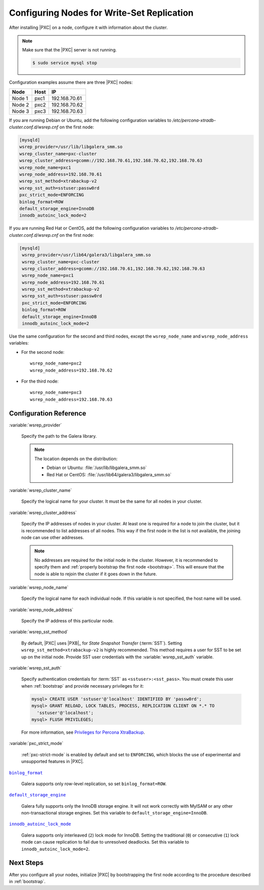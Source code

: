 .. _configure:

===========================================
Configuring Nodes for Write-Set Replication
===========================================

After installing |PXC| on a node,
configure it with information about the cluster.

.. note:: Make sure that the |PXC| server is not running.

   .. code-block:: bash

      $ sudo service mysql stop

Configuration examples assume there are three |PXC| nodes:

+--------+-----------+---------------+
| Node   | Host      | IP            |
+========+===========+===============+
| Node 1 | pxc1      | 192.168.70.61 |
+--------+-----------+---------------+
| Node 2 | pxc2      | 192.168.70.62 |
+--------+-----------+---------------+
| Node 3 | pxc3      | 192.168.70.63 |
+--------+-----------+---------------+

If you are running Debian or Ubuntu,
add the following configuration variables to `/etc/percona-xtradb-cluster.conf.d/wsrep.cnf` on the first node:

.. code-block:: text

   [mysqld]
   wsrep_provider=/usr/lib/libgalera_smm.so
   wsrep_cluster_name=pxc-cluster
   wsrep_cluster_address=gcomm://192.168.70.61,192.168.70.62,192.168.70.63
   wsrep_node_name=pxc1
   wsrep_node_address=192.168.70.61
   wsrep_sst_method=xtrabackup-v2
   wsrep_sst_auth=sstuser:passw0rd
   pxc_strict_mode=ENFORCING
   binlog_format=ROW
   default_storage_engine=InnoDB
   innodb_autoinc_lock_mode=2

If you are running Red Hat or CentOS,
add the following configuration variables to `/etc/percona-xtradb-cluster.conf.d/wsrep.cnf`
on the first node:

.. code-block:: text


  [mysqld]
   wsrep_provider=/usr/lib64/galera3/libgalera_smm.so
   wsrep_cluster_name=pxc-cluster
   wsrep_cluster_address=gcomm://192.168.70.61,192.168.70.62,192.168.70.63
   wsrep_node_name=pxc1
   wsrep_node_address=192.168.70.61
   wsrep_sst_method=xtrabackup-v2
   wsrep_sst_auth=sstuser:passw0rd
   pxc_strict_mode=ENFORCING
   binlog_format=ROW
   default_storage_engine=InnoDB
   innodb_autoinc_lock_mode=2

Use the same configuration for the second and third nodes,
except the ``wsrep_node_name`` and ``wsrep_node_address`` variables:

* For the second node::

   wsrep_node_name=pxc2
   wsrep_node_address=192.168.70.62

* For the third node::

   wsrep_node_name=pxc3
   wsrep_node_address=192.168.70.63

Configuration Reference
=======================

:variable:`wsrep_provider`

  Specify the path to the Galera library.

  .. note:: The location depends on the distribution:

     * Debian or Ubuntu: :file:`/usr/lib/libgalera_smm.so`

     * Red Hat or CentOS: :file:`/usr/lib64/galera3/libgalera_smm.so`

:variable:`wsrep_cluster_name`

  Specify the logical name for your cluster.
  It must be the same for all nodes in your cluster.

:variable:`wsrep_cluster_address`

  Specify the IP addresses of nodes in your cluster.
  At least one is required for a node to join the cluster,
  but it is recommended to list addresses of all nodes.
  This way if the first node in the list is not available,
  the joining node can use other addresses.

  .. note:: No addresses are required for the initial node in the cluster.
     However, it is recommended to specify them
     and :ref:`properly bootstrap the first node <bootstrap>`.
     This will ensure that the node is able to rejoin the cluster
     if it goes down in the future.

:variable:`wsrep_node_name`

  Specify the logical name for each individual node.
  If this variable is not specified, the host name will be used.

:variable:`wsrep_node_address`

  Specify the IP address of this particular node.

:variable:`wsrep_sst_method`

  By default, |PXC| uses |PXB|_ for *State Snapshot Transfer* (:term:`SST`).
  Setting ``wsrep_sst_method=xtrabackup-v2`` is highly recommended.
  This method requires a user for SST to be set up on the initial node.
  Provide SST user credentials with the :variable:`wsrep_sst_auth` variable.

:variable:`wsrep_sst_auth`

  Specify authentication credentials for :term:`SST`
  as ``<sstuser>:<sst_pass>``.
  You must create this user when :ref:`bootstrap`
  and provide necessary privileges for it:

  .. code-block:: sql

     mysql> CREATE USER 'sstuser'@'localhost' IDENTIFIED BY 'passw0rd';
     mysql> GRANT RELOAD, LOCK TABLES, PROCESS, REPLICATION CLIENT ON *.* TO
       'sstuser'@'localhost';
     mysql> FLUSH PRIVILEGES;

  For more information, see `Privileges for Percona XtraBackup
  <https://www.percona.com/doc/percona-xtrabackup/2.4/using_xtrabackup/privileges.html>`_.

:variable:`pxc_strict_mode`

  :ref:`pxc-strict-mode` is enabled by default and set to ``ENFORCING``,
  which blocks the use of experimental and unsupported features in |PXC|.

|binlog_format|_

  Galera supports only row-level replication, so set ``binlog_format=ROW``.

.. |binlog_format| replace:: ``binlog_format``
.. _binlog_format: http://dev.mysql.com/doc/refman/5.7/en/replication-options-binary-log.html#sysvar_binlog_format

|default_storage_engine|_

  Galera fully supports only the InnoDB storage engine.
  It will not work correctly with MyISAM
  or any other non-transactional storage engines.
  Set this variable to ``default_storage_engine=InnoDB``.

.. |default_storage_engine| replace:: ``default_storage_engine``
.. _default_storage_engine: http://dev.mysql.com/doc/refman/5.7/en/server-system-variables.html#sysvar_default_storage_engine

|innodb_autoinc_lock_mode|_

  Galera supports only interleaved (``2``) lock mode for InnoDB.
  Setting the traditional (``0``) or consecutive (``1``) lock mode
  can cause replication to fail due to unresolved deadlocks.
  Set this variable to ``innodb_autoinc_lock_mode=2``.

.. |innodb_autoinc_lock_mode| replace:: ``innodb_autoinc_lock_mode``
.. _innodb_autoinc_lock_mode: http://dev.mysql.com/doc/refman/5.7/en/innodb-parameters.html#sysvar_innodb_autoinc_lock_mode

Next Steps
==========

After you configure all your nodes,
initialize |PXC| by bootstrapping the first node
according to the procedure described in :ref:`bootstrap`.

